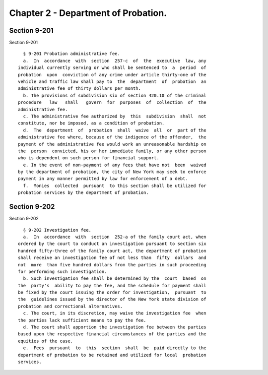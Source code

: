 Chapter 2 - Department of Probation.
====================================

Section 9-201
-------------

Section 9-201 ::    
        
     
        § 9-201 Probation administrative fee.
        a.  In  accordance  with  section  257-c  of  the  executive  law, any
      individual currently serving or who shall be sentenced to  a  period  of
      probation  upon  conviction of any crime under article thirty-one of the
      vehicle and traffic law shall pay to  the  department  of  probation  an
      administrative fee of thirty dollars per month.
        b. The provisions of subdivision six of section 420.10 of the criminal
      procedure   law   shall   govern  for  purposes  of  collection  of  the
      administrative fee.
        c. The administrative fee authorized by  this  subdivision  shall  not
      constitute, nor be imposed, as a condition of probation.
        d.  The  department  of  probation  shall  waive  all  or  part of the
      administrative fee where, because of the indigence of the offender,  the
      payment of the administrative fee would work an unreasonable hardship on
      the  person  convicted, his or her immediate family, or any other person
      who is dependent on such person for financial support.
        e. In the event of non-payment of any fees that have not  been  waived
      by the department of probation, the city of New York may seek to enforce
      payment in any manner permitted by law for enforcement of a debt.
        f.  Monies  collected  pursuant  to this section shall be utilized for
      probation services by the department of probation.
    
    
    
    
    
    
    

Section 9-202
-------------

Section 9-202 ::    
        
     
        § 9-202 Investigation fee.
        a.  In  accordance  with  section  252-a of the family court act, when
      ordered by the court to conduct an investigation pursuant to section six
      hundred fifty-three of the family court act, the department of probation
      shall receive an investigation fee of not less than  fifty  dollars  and
      not  more  than five hundred dollars from the parties in such proceeding
      for performing such investigation.
        b. Such investigation fee shall be determined by the  court  based  on
      the  party's  ability to pay the fee, and the schedule for payment shall
      be fixed by the court issuing the order for investigation,  pursuant  to
      the  guidelines issued by the director of the New York state division of
      probation and correctional alternatives.
        c. The court, in its discretion, may waive the investigation fee  when
      the parties lack sufficient means to pay the fee.
        d. The court shall apportion the investigation fee between the parties
      based upon the respective financial circumstances of the parties and the
      equities of the case.
        e.  Fees  pursuant  to  this  section  shall  be  paid directly to the
      department of probation to be retained and utilized for local  probation
      services.
    
    
    
    
    
    
    

